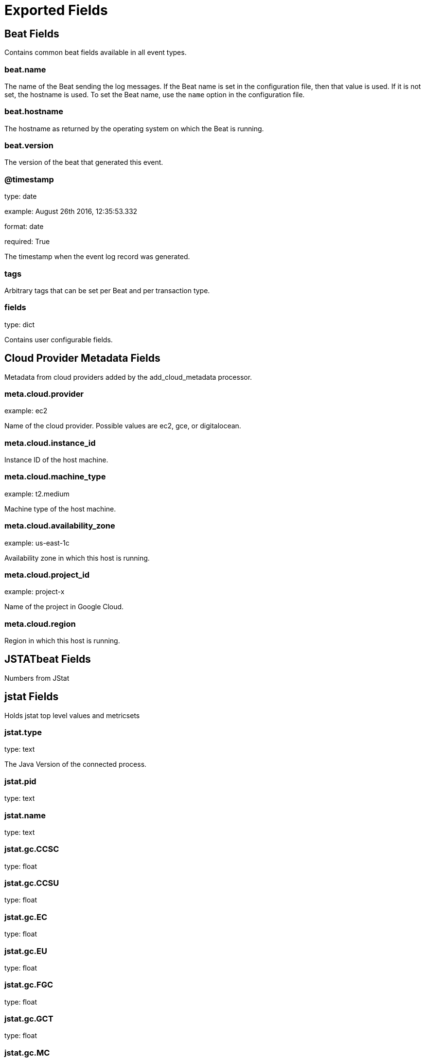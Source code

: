 
////
This file is generated! See _meta/fields.yml and scripts/generate_field_docs.py
////

[[exported-fields]]
= Exported Fields

[partintro]

--
This document describes the fields that are exported by Jstatbeat. They are
grouped in the following categories:

* <<exported-fields-beat>>
* <<exported-fields-cloud>>
* <<exported-fields-jstatbeat>>

--
[[exported-fields-beat]]
== Beat Fields

Contains common beat fields available in all event types.



[float]
=== beat.name

The name of the Beat sending the log messages. If the Beat name is set in the configuration file, then that value is used. If it is not set, the hostname is used. To set the Beat name, use the `name` option in the configuration file.


[float]
=== beat.hostname

The hostname as returned by the operating system on which the Beat is running.


[float]
=== beat.version

The version of the beat that generated this event.


[float]
=== @timestamp

type: date

example: August 26th 2016, 12:35:53.332

format: date

required: True

The timestamp when the event log record was generated.


[float]
=== tags

Arbitrary tags that can be set per Beat and per transaction type.


[float]
=== fields

type: dict

Contains user configurable fields.


[[exported-fields-cloud]]
== Cloud Provider Metadata Fields

Metadata from cloud providers added by the add_cloud_metadata processor.



[float]
=== meta.cloud.provider

example: ec2

Name of the cloud provider. Possible values are ec2, gce, or digitalocean.


[float]
=== meta.cloud.instance_id

Instance ID of the host machine.


[float]
=== meta.cloud.machine_type

example: t2.medium

Machine type of the host machine.


[float]
=== meta.cloud.availability_zone

example: us-east-1c

Availability zone in which this host is running.


[float]
=== meta.cloud.project_id

example: project-x

Name of the project in Google Cloud.


[float]
=== meta.cloud.region

Region in which this host is running.


[[exported-fields-jstatbeat]]
== JSTATbeat Fields

Numbers from JStat



[float]
== jstat Fields

Holds jstat top level values and metricsets



[float]
=== jstat.type

type: text

The Java Version of the connected process.


[float]
=== jstat.pid

type: text

[float]
=== jstat.name

type: text


[float]
=== jstat.gc.CCSC

type: float

[float]
=== jstat.gc.CCSU

type: float

[float]
=== jstat.gc.EC

type: float

[float]
=== jstat.gc.EU

type: float

[float]
=== jstat.gc.FGC

type: float

[float]
=== jstat.gc.GCT

type: float

[float]
=== jstat.gc.MC

type: float

[float]
=== jstat.gc.MU

type: float

[float]
=== jstat.gc.OC

type: float

[float]
=== jstat.gc.S0C

type: float

[float]
=== jstat.gc.S0U

type: float

[float]
=== jstat.gc.S1C

type: float

[float]
=== jstat.gc.S1U

type: float

[float]
=== jstat.gc.Timestamp

type: float

[float]
=== jstat.gc.YGC

type: float

[float]
=== jstat.gc.YGCT

type: float

